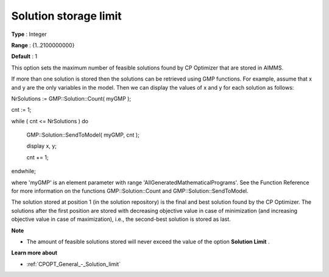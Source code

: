 .. _CPOPT_General_-_Solution_storage_limit:


Solution storage limit
======================



**Type** :	Integer	

**Range** :	{1..2100000000}	

**Default** :	1	



This option sets the maximum number of feasible solutions found by CP Optimizer that are stored in AIMMS.



If more than one solution is stored then the solutions can be retrieved using GMP functions. For example, assume that x and y are the only variables in the model. Then we can display the values of x and y for each solution as follows:



NrSolutions := GMP::Solution::Count( myGMP );

 

cnt := 1;

while ( cnt <= NrSolutions ) do

  GMP::Solution::SendToModel( myGMP, cnt );

  

  display x, y;

  

  cnt += 1;

endwhile;



where 'myGMP' is an element parameter with range 'AllGeneratedMathematicalPrograms'. See the Function Reference for more information on the functions GMP::Solution::Count and GMP::Solution::SendToModel.



The solution stored at position 1 (in the solution repository) is the final and best solution found by the CP Optimizer. The solutions after the first position are stored with decreasing objective value in case of minimization (and increasing objective value in case of maximization), i.e., the second-best solution is stored as last.



**Note** 

*	The amount of feasible solutions stored will never exceed the value of the option **Solution Limit** .




**Learn more about** 

*	:ref:`CPOPT_General_-_Solution_limit` 
